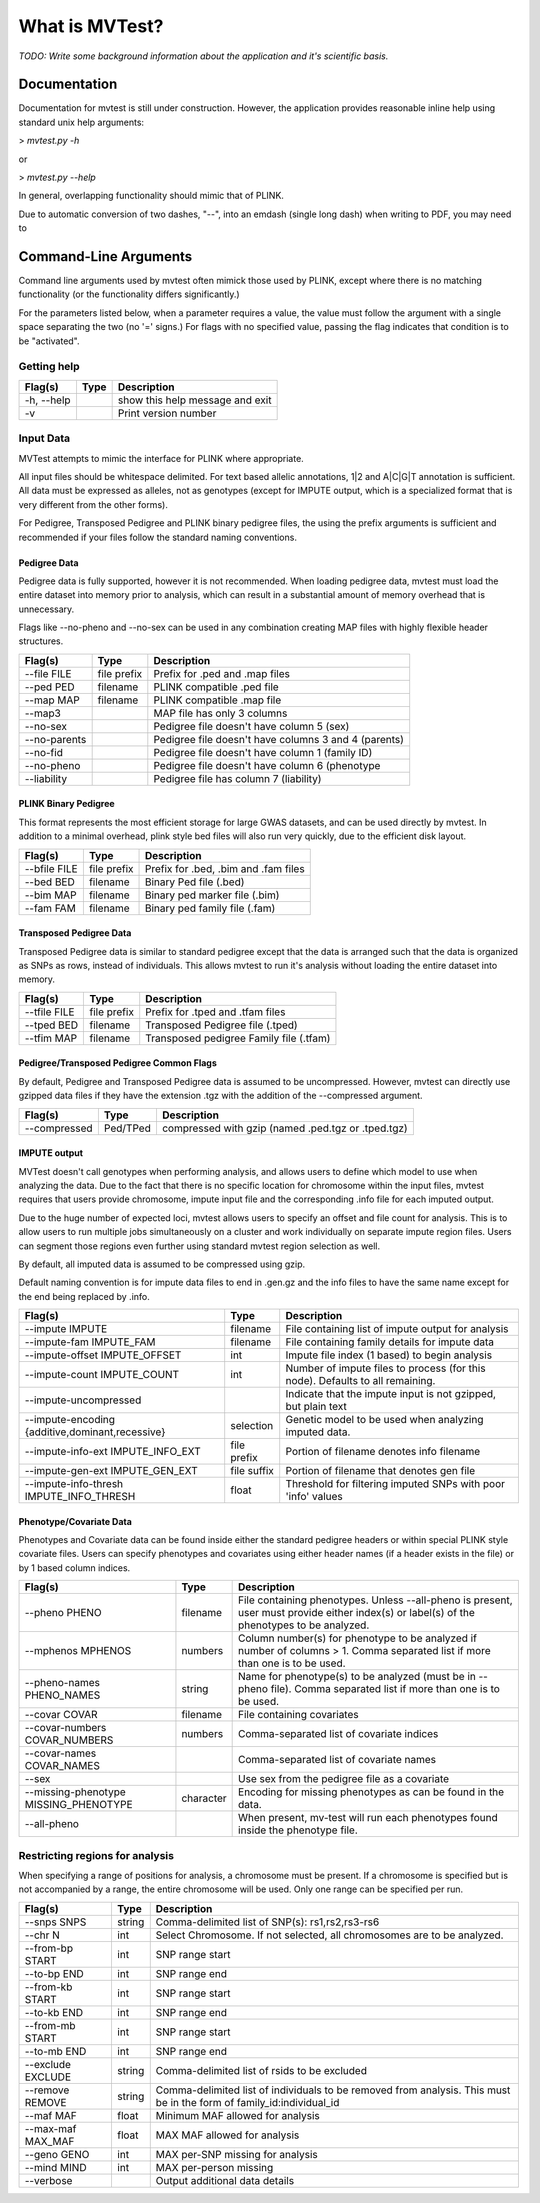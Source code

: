 What is MVTest?
===============

*TODO: Write some background information about the application and it's
scientific basis.*

Documentation
+++++++++++++
Documentation for mvtest is still under construction. However, the application
provides reasonable inline help using standard unix help arguments:

> `mvtest.py -h`

or

> `mvtest.py --help`

In general, overlapping functionality should mimic that of PLINK.

Due to automatic conversion of two dashes, "--", into an emdash (single long
dash) when writing to PDF, you may need to

Command-Line Arguments
++++++++++++++++++++++
Command line arguments used by mvtest often mimick those used by PLINK, except
where there is no matching functionality (or the functionality differs
significantly.)

For the parameters listed below, when a parameter requires a value, the value
must follow the argument with a single space separating the two (no '=' signs.)
For flags with no specified value, passing the flag indicates that condition
is to be "activated".

Getting help
------------

====================  =========  ============================================
 Flag(s)              Type       Description
====================  =========  ============================================
  -h, --help                     show this help message and exit
  -v                             Print version number
====================  =========  ============================================

.. raw:: latex

    \newpage

Input Data
----------
MVTest attempts to mimic the interface for PLINK where appropriate.

All input files should be whitespace delimited. For text based allelic
annotations, 1|2 and A|C|G|T annotation is sufficient. All data must
be expressed as alleles, not as genotypes (except for IMPUTE output,
which is a specialized format that is very different from the other
forms).

For Pedigree, Transposed Pedigree and PLINK binary pedigree files, the using
the prefix arguments is sufficient and recommended if your files follow
the standard naming conventions.

Pedigree Data
^^^^^^^^^^^^^
Pedigree data is fully supported, however it is not recommended. When loading
pedigree data, mvtest must load the entire dataset into memory prior to
analysis, which can result in a substantial amount of memory overhead that is
unnecessary.

Flags like --no-pheno and --no-sex can be used in any combination creating
MAP files with highly flexible header structures.

====================  ===========  ============================================
 Flag(s)              Type         Description
====================  ===========  ============================================
  --file FILE         file prefix  Prefix for .ped and .map files
  --ped PED           filename     PLINK compatible .ped file
  --map MAP           filename     PLINK compatible .map file
  --map3                           MAP file has only 3 columns
  --no-sex                         Pedigree file doesn't have column 5 (sex)
  --no-parents                     Pedigree file doesn't have columns 3 and 4 (parents)
  --no-fid                         Pedigree file doesn't have column 1 (family ID)
  --no-pheno                       Pedigree file doesn't have column 6 (phenotype
  --liability                      Pedigree file has column 7 (liability)
====================  ===========  ============================================


PLINK Binary Pedigree
^^^^^^^^^^^^^^^^^^^^^
This format represents the most efficient storage for large GWAS datasets,
and can be used directly by mvtest. In addition to a minimal overhead, plink
style bed files will also run very quickly, due to the efficient disk layout.

====================  ===========  ============================================
 Flag(s)              Type         Description
====================  ===========  ============================================
  --bfile FILE        file prefix  Prefix for .bed, .bim and .fam files
  --bed BED           filename     Binary Ped file (.bed)
  --bim MAP           filename     Binary ped marker file (.bim)
  --fam FAM           filename     Binary ped family file (.fam)
====================  ===========  ============================================

Transposed Pedigree Data
^^^^^^^^^^^^^^^^^^^^^^^^
Transposed Pedigree data is similar to standard pedigree except that the data
is arranged such that the data is organized as SNPs as rows, instead of
individuals. This allows mvtest to run it's analysis without loading the
entire dataset into memory.

====================  ===========  ============================================
 Flag(s)              Type         Description
====================  ===========  ============================================
  --tfile FILE        file prefix  Prefix for .tped and .tfam files
  --tped BED          filename     Transposed Pedigree file (.tped)
  --tfim MAP          filename     Transposed pedigree Family file (.tfam)
====================  ===========  ============================================

Pedigree/Transposed Pedigree Common Flags
^^^^^^^^^^^^^^^^^^^^^^^^^^^^^^^^^^^^^^^^^
By default, Pedigree and Transposed Pedigree data is assumed to be uncompressed.
However, mvtest can directly use gzipped data files if they have the extension
.tgz with the addition of the --compressed argument.

====================  ===========  ============================================
 Flag(s)              Type         Description
====================  ===========  ============================================
  --compressed        Ped/TPed     compressed with gzip (named .ped.tgz or \
                                   .tped.tgz)
====================  ===========  ============================================

IMPUTE output
^^^^^^^^^^^^^
MVTest doesn't call genotypes when performing analysis, and allows users to
define which model to use when analyzing the data. Due to the fact that there
is no specific location for chromosome within the input files, mvtest requires
that users provide chromosome, impute input file and the corresponding .info
file for each imputed output.

Due to the huge number of expected loci, mvtest allows users to specify an
offset and file count for analysis. This is to allow users to run multiple
jobs simultaneously on a cluster and work individually on separate impute
region files. Users can segment those regions even further using standard
mvtest region selection as well.

By default, all imputed data is assumed to be compressed using gzip.

Default naming convention is for impute data files to end in .gen.gz and
the info files to have the same name except for the end being replaced
by .info.

===================================================  ===========  =================================
 Flag(s)                                             Type         Description
===================================================  ===========  =================================
  --impute IMPUTE                                    filename     File containing list of impute output for analysis
  --impute-fam IMPUTE_FAM                            filename     File containing family details for impute data
  --impute-offset IMPUTE_OFFSET                      int          Impute file index (1 based) to begin analysis
  --impute-count IMPUTE_COUNT                        int          Number of impute files to process (for this node). Defaults to all remaining.
  --impute-uncompressed                                           Indicate that the impute input is not gzipped, but plain text
  --impute-encoding {additive,dominant,recessive}    selection    Genetic model to be used when analyzing imputed data.
  --impute-info-ext IMPUTE_INFO_EXT                  file prefix  Portion of filename denotes info filename
  --impute-gen-ext IMPUTE_GEN_EXT                    file suffix  Portion of filename that denotes gen file
  --impute-info-thresh IMPUTE_INFO_THRESH            float        Threshold for filtering imputed SNPs with poor 'info' values
===================================================  ===========  =================================


.. raw:: latex

    \newpage

Phenotype/Covariate Data
^^^^^^^^^^^^^^^^^^^^^^^^
Phenotypes and Covariate data can be found inside either the standard pedigree headers or within special PLINK style
covariate files. Users can specify phenotypes and covariates using either header names (if a header exists in the file)
or by 1 based column indices.

========================================  ===========  =================================
 Flag(s)                                  Type         Description
========================================  ===========  =================================
  --pheno PHENO                           filename     File containing phenotypes. Unless --all-pheno is present, user must provide either index(s) or label(s) of the phenotypes to be analyzed.
  --mphenos MPHENOS                       numbers      Column number(s) for phenotype to be analyzed if number of columns > 1. Comma separated list if more than one is to be used.
  --pheno-names PHENO_NAMES               string       Name for phenotype(s) to be analyzed (must be in --pheno file). Comma separated list if more than one is to be used.
  --covar COVAR                           filename     File containing covariates
  --covar-numbers COVAR_NUMBERS           numbers      Comma-separated list of covariate indices
  --covar-names COVAR_NAMES                            Comma-separated list of covariate names
  --sex                                                Use sex from the pedigree file as a covariate
  --missing-phenotype MISSING_PHENOTYPE   character    Encoding for missing phenotypes as can be found in the data.
  --all-pheno                                          When present, mv-test will run each phenotypes found inside the phenotype file.
========================================  ===========  =================================


Restricting regions for analysis
--------------------------------
When specifying a range of positions for analysis, a chromosome must be present.
If a chromosome is specified but is not accompanied by a range, the entire
chromosome will be used. Only one range can be specified per run.

========================  ===========  =================================
 Flag(s)                  Type         Description
========================  ===========  =================================
  --snps SNPS             string       Comma-delimited list of SNP(s): rs1,rs2,rs3-rs6
  --chr N                 int          Select Chromosome. If not selected, all chromosomes are to be analyzed.
  --from-bp START         int          SNP range start
  --to-bp END             int          SNP range end
  --from-kb START         int          SNP range start
  --to-kb END             int          SNP range end
  --from-mb START         int          SNP range start
  --to-mb END             int          SNP range end
  --exclude EXCLUDE       string       Comma-delimited list of rsids to be excluded
  --remove REMOVE         string       Comma-delimited list of individuals to be removed from analysis. This must be in the form of family_id:individual_id
  --maf MAF               float        Minimum MAF allowed for analysis
  --max-maf MAX_MAF       float        MAX MAF allowed for analysis
  --geno GENO             int          MAX per-SNP missing for analysis
  --mind MIND             int          MAX per-person missing
  --verbose                            Output additional data details
========================  ===========  =================================
